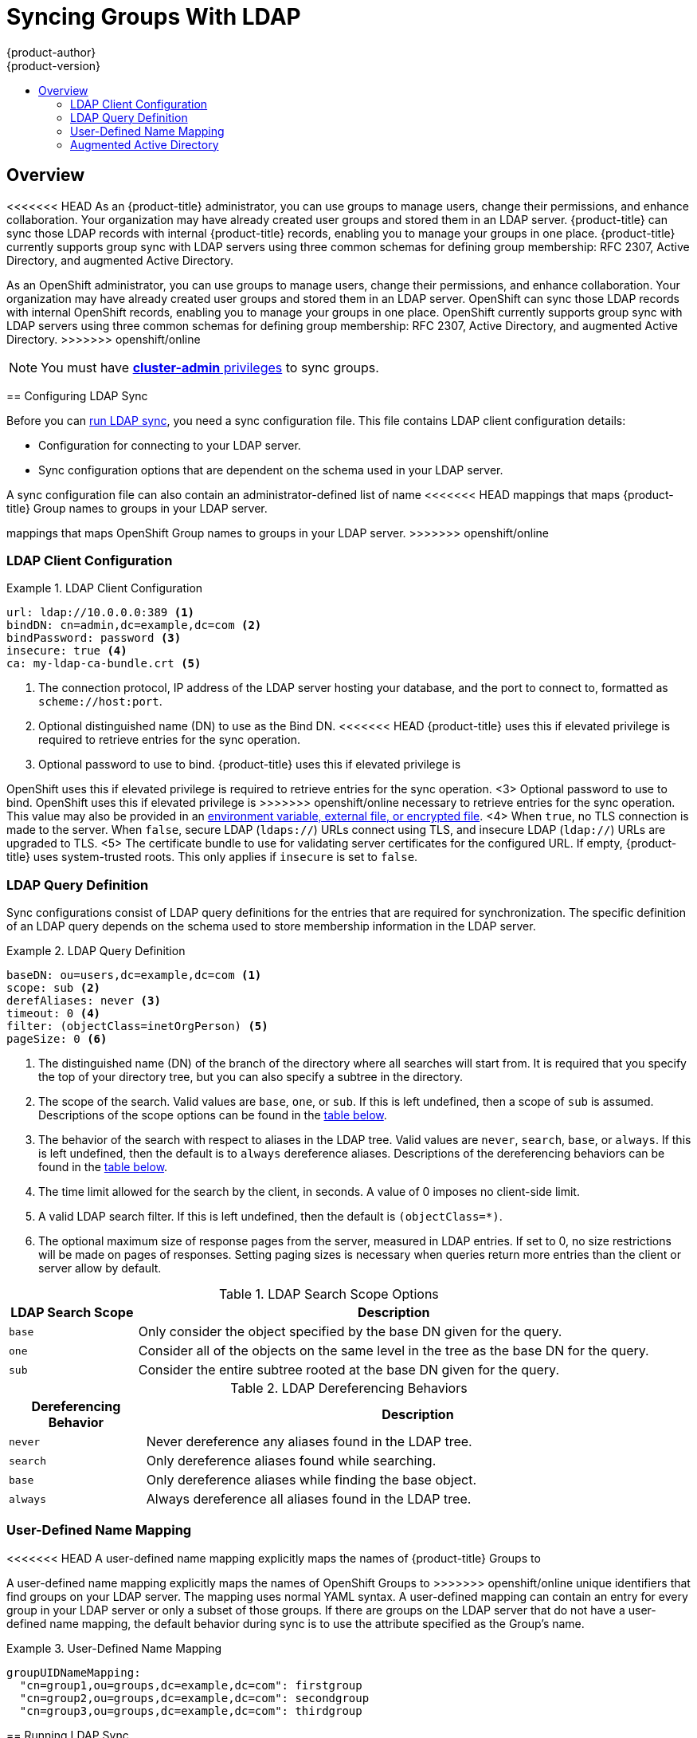 [[install-config-syncing-groups-with-ldap]]
= Syncing Groups With LDAP
{product-author}
{product-version}
:data-uri:
:icons:
:experimental:
:toc: macro
:toc-title:

toc::[]

== Overview
<<<<<<< HEAD
As an {product-title} administrator, you can use groups to manage users, change
their permissions, and enhance collaboration. Your organization may have already
created user groups and stored them in an LDAP server. {product-title} can sync
those LDAP records with internal {product-title} records, enabling you to manage
your groups in one place. {product-title} currently supports group sync with
LDAP servers using three common schemas for defining group membership: RFC 2307,
Active Directory, and augmented Active Directory.
=======
As an OpenShift administrator, you can use groups to manage users, change their
permissions, and enhance collaboration. Your organization may have already
created user groups and stored them in an LDAP server. OpenShift can sync those
LDAP records with internal OpenShift records, enabling you to manage your groups
in one place. OpenShift currently supports group sync with LDAP servers using
three common schemas for defining group membership: RFC 2307, Active Directory,
and augmented Active Directory.
>>>>>>> openshift/online

[NOTE]
====
You must have
xref:../architecture/additional_concepts/authorization.adoc#roles[*cluster-admin*
privileges] to sync groups.
====

[[configuring-ldap-sync]]
== Configuring LDAP Sync

Before you can xref:running-ldap-sync[run LDAP sync], you need a sync
configuration file. This file contains LDAP client configuration details:

* Configuration for connecting to your LDAP server.
* Sync configuration options that are dependent on the schema used in your LDAP
server.

A sync configuration file can also contain an administrator-defined list of name
<<<<<<< HEAD
mappings that maps {product-title} Group names to groups in your LDAP server.
=======
mappings that maps OpenShift Group names to groups in your LDAP server.
>>>>>>> openshift/online

[[ldap-client-configuration]]
=== LDAP Client Configuration

.LDAP Client Configuration
====
[source,yaml]
----
url: ldap://10.0.0.0:389 <1>
bindDN: cn=admin,dc=example,dc=com <2>
bindPassword: password <3>
insecure: true <4>
ca: my-ldap-ca-bundle.crt <5>
----
<1> The connection protocol, IP address of the LDAP server hosting your
database, and the port to connect to, formatted as `scheme://host:port`.
<2> Optional distinguished name (DN) to use as the Bind DN.
<<<<<<< HEAD
{product-title} uses this if elevated privilege is required to retrieve entries for
the sync operation.
<3> Optional password to use to bind. {product-title} uses this if elevated privilege is
=======
OpenShift uses this if elevated privilege is required to retrieve entries for
the sync operation.
<3> Optional password to use to bind. OpenShift uses this if elevated privilege is
>>>>>>> openshift/online
necessary to retrieve entries for the sync operation. This value may also be
provided in an
xref:../install_config/master_node_configuration.adoc#master-node-configuration-passwords-and-other-data[environment
variable, external file, or encrypted file].
<4> When `true`, no TLS connection is made to the server. When `false`, secure
LDAP (`ldaps://`) URLs connect using TLS, and insecure LDAP (`ldap://`) URLs are
upgraded to TLS.
<5> The certificate bundle to use for validating server certificates for the
configured URL. If empty, {product-title} uses system-trusted roots. This only applies
if `insecure` is set to `false`.
====

[[ldap-query-definition]]
=== LDAP Query Definition

Sync configurations consist of LDAP query definitions for the entries that are
required for synchronization. The specific definition of an LDAP query depends
on the schema used to store membership information in the LDAP server.

.LDAP Query Definition
====
[source,yaml]
----
baseDN: ou=users,dc=example,dc=com <1>
scope: sub <2>
derefAliases: never <3>
timeout: 0 <4>
filter: (objectClass=inetOrgPerson) <5>
pageSize: 0 <6>
----
<1> The distinguished name (DN) of the branch of the directory where all
searches will start from. It is required that you specify the top of your
directory tree, but you can also specify a subtree in the directory.
<2> The scope of the search. Valid values are `base`, `one`, or `sub`. If this
is left undefined, then a scope of `sub` is assumed. Descriptions of the scope
options can be found in the xref:ldap-search[table below].
<3> The behavior of the search with respect to aliases in the LDAP tree. Valid
values are `never`, `search`, `base`, or `always`. If this is left undefined,
then the default is to `always` dereference aliases. Descriptions of the
dereferencing behaviors can be found in the xref:deref-aliases[table below].
<4> The time limit allowed for the search by the client, in seconds. A value of
0 imposes no client-side limit.
<5> A valid LDAP search filter. If this is left undefined, then the default is
`(objectClass=*)`.
<6> The optional maximum size of response pages from the server, measured in LDAP
entries. If set to 0, no size restrictions will be made on pages of responses.
Setting paging sizes is necessary when queries return more entries than the
client or server allow by default.
====

[[ldap-search]]
.LDAP Search Scope Options
[cols="2a,8a",options="header"]
|===
|LDAP Search Scope | Description
.^|`base`          | Only consider the object specified by the base DN given for the query.
.^|`one`           | Consider all of the objects on the same level in the tree as the base DN for
the query.
.^|`sub`           | Consider the entire subtree rooted at the base DN given for the query.
|===

[[deref-aliases]]
.LDAP Dereferencing Behaviors
[cols="2a,8a",options="header"]
|===
|Dereferencing Behavior | Description
.^|`never`              | Never dereference any aliases found in the LDAP tree.
.^|`search`             | Only dereference aliases found while searching.
.^|`base`               | Only dereference aliases while finding the base object.
.^|`always`             | Always dereference all aliases found in the LDAP tree.
|===

[[user-defined-name-mapping]]
=== User-Defined Name Mapping

<<<<<<< HEAD
A user-defined name mapping explicitly maps the names of {product-title} Groups to
=======
A user-defined name mapping explicitly maps the names of OpenShift Groups to
>>>>>>> openshift/online
unique identifiers that find groups on your LDAP server. The mapping uses normal
YAML syntax. A user-defined mapping can contain an entry for every group in your
LDAP server or only a subset of those groups. If there are groups on the LDAP
server that do not have a user-defined name mapping, the default behavior during
sync is to use the attribute specified as the Group's name.

.User-Defined Name Mapping
====
[source,yaml]
----
groupUIDNameMapping:
  "cn=group1,ou=groups,dc=example,dc=com": firstgroup
  "cn=group2,ou=groups,dc=example,dc=com": secondgroup
  "cn=group3,ou=groups,dc=example,dc=com": thirdgroup
----
====

[[running-ldap-sync]]
== Running LDAP Sync

Once you have created a xref:configuring-ldap-sync[sync configuration file],
<<<<<<< HEAD
then sync can begin. {product-title} allows administrators to perform a number of
=======
then sync can begin. OpenShift allows administrators to perform a number of
>>>>>>> openshift/online
different sync types with the same server.

[NOTE]
====
<<<<<<< HEAD
By default, all group synchronization or pruning operations are dry-run, so you
must set the `--confirm` flag on the `oadm groups sync` command in order to make
changes to {product-title} group records.
====

To sync all groups from the LDAP server with {product-title}:
=======
By default, all group synchronization or pruning operations are dry-run, so you must set
the `--confirm` flag on the `sync-groups` command in order to make changes to
OpenShift Group records.
====

To sync all groups from the LDAP server with OpenShift:
>>>>>>> openshift/online

----
$ oadm groups sync --sync-config=config.yaml --confirm
----

<<<<<<< HEAD
To sync all Groups already in {product-title} that correspond to groups in the
=======
To sync all Groups already in OpenShift that correspond to groups in the
>>>>>>> openshift/online
LDAP server specified in the configuration file:

----
$ oadm groups sync --type=openshift --sync-config=config.yaml --confirm
----

<<<<<<< HEAD
To sync a subset of LDAP groups with {product-title}, you can use whitelist files,
=======
To sync a subset of LDAP groups with OpenShift, you can use whitelist files,
>>>>>>> openshift/online
blacklist files, or both:

[NOTE]
====
Any combination of blacklist files, whitelist files, or whitelist literals will
work; whitelist literals can be included directly in the command itself. This
applies to groups found on LDAP servers, as well as Groups already present in
<<<<<<< HEAD
{product-title}. Your files must contain one unique group identifier per line.
=======
OpenShift. Your files must contain one unique group identifier per line.
>>>>>>> openshift/online
====

----
$ oadm groups sync --whitelist=<whitelist_file> \
                   --sync-config=config.yaml    \
                   --confirm
$ oadm groups sync --blacklist=<blacklist_file> \
                   --sync-config=config.yaml    \
                   --confirm
$ oadm groups sync <group_unique_identifier>    \
                   --sync-config=config.yaml    \
                   --confirm
$ oadm groups sync <group_unique_identifier>    \
                   --whitelist=<whitelist_file> \
                   --blacklist=<blacklist_file> \
                   --sync-config=config.yaml    \
                   --confirm
$ oadm groups sync --type=openshift             \
                   --whitelist=<whitelist_file> \
                   --sync-config=config.yaml    \
                   --confirm
----

[[running-a-group-pruning-job]]
== Running a Group Pruning Job

<<<<<<< HEAD
An administrator can also choose to remove groups from {product-title} records
if the records on the LDAP server that created them are no longer present. The
prune job will accept the same sync configuration file and white- or black-lists
as used for the sync job.

For example, if groups had previously been synchronized from LDAP using some
*_config.yaml_* file, and some of those groups no longer existed on the LDAP
server, the following command would determine which Groups in {product-title}
corresponded to the deleted groups in LDAP and then remove them from
{product-title}:
=======
An administrator can also choose to remove groups from OpenShift records if the
records on the LDAP server that created them are no longer present. The prune
job will accept the same sync configuration file and white- or black-lists as
used for the sync job.

For example, if groups had previously been synchronized from LDAP using some
*_config.yaml_* file, and some of those groups no longer existed on the LDAP
server, the following command would determine which Groups in OpenShift
corresponded to the deleted groups in LDAP and then remove them from OpenShift:
>>>>>>> openshift/online

----
$ oadm groups prune --sync-config=config.yaml --confirm
----

[[sync-examples]]
== Sync Examples

This section contains examples for the xref:sync-ldap-rfc-2307[RFC 2307],
xref:sync-ldap-active-directory[Active Directory], and
xref:sync-ldap-augmented-active-directory[augmented Active Directory] schemas.
All of the following examples synchronize a group named *admins* that has two
members: *Jane* and *Jim*. Each example explains:

* How the group and users are added to the LDAP server.
* What the LDAP sync configuration file looks like.
<<<<<<< HEAD
* What the resulting Group record in {product-title} will be after synchronization.
=======
* What the resulting Group record in OpenShift will be after synchronization.
>>>>>>> openshift/online

[[sync-ldap-rfc-2307]]
=== RFC 2307

In the RFC 2307 schema, both users (Jane and Jim) and groups exist on the LDAP
server as first-class entries, and group membership is stored in attributes on
the group. The following snippet of `ldif` defines the users and group for this
schema:

.LDAP Entries Using RFC 2307 Schema: *_rfc2307.ldif_*
====
[source,ldif]
----
  dn: ou=users,dc=example,dc=com
  objectClass: organizationalUnit
  ou: users

  dn: cn=Jane,ou=users,dc=example,dc=com
  objectClass: person
  objectClass: organizationalPerson
  objectClass: inetOrgPerson
  cn: Jane
  sn: Smith
  displayName: Jane Smith
  mail: jane.smith@example.com

  dn: cn=Jim,ou=users,dc=example,dc=com
  objectClass: person
  objectClass: organizationalPerson
  objectClass: inetOrgPerson
  cn: Jim
  sn: Adams
  displayName: Jim Adams
  mail: jim.adams@example.com

  dn: ou=groups,dc=example,dc=com
  objectClass: organizationalUnit
  ou: groups

  dn: cn=admins,ou=groups,dc=example,dc=com <1>
  objectClass: groupOfNames
  cn: admins
  owner: cn=admin,dc=example,dc=com
  description: System Administrators
  member: cn=Jane,ou=users,dc=example,dc=com <2>
  member: cn=Jim,ou=users,dc=example,dc=com
----
<1> The group is a first-class entry in the LDAP server.
<2> Members of a group are listed with an identifying reference as attributes on
the group.
====

To sync this group, you must first create the configuration file. The
RFC 2307 schema requires you to provide an LDAP query definition for both user
and group entries, as well as the attributes with which to represent them in the
<<<<<<< HEAD
internal {product-title} records.

For clarity, the Group you create in {product-title} should use attributes other
than the distinguished name whenever possible for user- or administrator-facing
=======
internal OpenShift records.

For clarity, the Group you create in OpenShift should use attributes other than
the distinguished name whenever possible for user- or administrator-facing
>>>>>>> openshift/online
fields. For example, identify the users of a Group by their e-mail, and use the
name of the group as the common name. The following configuration file creates
these relationships:

[NOTE]
====
If using user-defined name mappings, your
xref:rfc2307-with-user-defined-name-mappings[configuration file] will differ.
====

.LDAP Sync Configuration Using RFC 2307 Schema: *_rfc2307_config.yaml_*
====
[source,yaml]
----
kind: LDAPSyncConfig
apiVersion: v1
url: ldap://LDAP_SERVICE_IP:389 <1>
insecure: true <2>
rfc2307:
    groupsQuery:
        baseDN: "ou=groups,dc=example,dc=com"
        scope: sub
        derefAliases: never
<<<<<<< HEAD
=======
        filter: (objectclass=groupOfNames)
>>>>>>> openshift/online
        pageSize: 0
    groupUIDAttribute: dn <3>
    groupNameAttributes: [ cn ] <4>
    groupMembershipAttributes: [ member ] <5>
    usersQuery:
        baseDN: "ou=users,dc=example,dc=com"
        scope: sub
        derefAliases: never
<<<<<<< HEAD
=======
        filter: (objectclass=inetOrgPerson)
>>>>>>> openshift/online
        pageSize: 0
    userUIDAttribute: dn <6>
    userNameAttributes: [ mail ] <7>
    tolerateMemberNotFoundErrors: false
    tolerateMemberOutOfScopeErrors: false
----
<1> The IP address and host of the LDAP server where this group's record is
stored.
<2> When `true`, no TLS connection is made to the server. When `false`, secure
LDAP (`ldaps://`) URLs connect using TLS, and insecure LDAP (`ldap://`) URLs are
upgraded to TLS.
<<<<<<< HEAD
<3> The attribute that uniquely identifies a group on the LDAP server. 
You cannot specify `groupsQuery` filters when using DN for groupUIDAttribute.
For fine-grained filtering, use the 
xref:../install_config/syncing_groups_with_ldap.adoc#running-ldap-sync[whitelist / blacklist method].
<4> The attribute to use as the name of the Group.
<5> The attribute on the group that stores the membership information.
<6> The attribute that uniquely identifies a user on the LDAP server. You
cannot specify `usersQuery` filters when using DN for userUIDAttribute. For
fine-grained  filtering, use the 
xref:../install_config/syncing_groups_with_ldap.adoc#running-ldap-sync[whitelist / blacklist method].
<7> The attribute to use as the name of the user in the {product-title} Group record.
=======
<3> The attribute that uniquely identifies a group on the LDAP server.
<4> The attribute to use as the name of the Group.
<5> The attribute on the group that stores the membership information.
<6> The attribute that uniquely identifies a user on the LDAP server.
<7> The attribute to use as the name of the user in the OpenShift Group record.
>>>>>>> openshift/online
====

To run sync with the *_rfc2307_config.yaml_* file:

----
$ oadm groups sync --sync-config=rfc2307_config.yaml --confirm
----

<<<<<<< HEAD
{product-title} creates the following Group record as a result of the above sync
operation:

.{product-title} Group Created Using *_rfc2307_config.yaml_*
=======
OpenShift creates the following Group record as a result of the above sync
operation:

.OpenShift Group Created Using *_rfc2307_config.yaml_*
>>>>>>> openshift/online
====
[source,yaml]
----
apiVersion: v1
kind: Group
metadata:
  annotations:
    openshift.io/ldap.sync-time: 2015-10-13T10:08:38-0400 <1>
    openshift.io/ldap.uid: cn=admins,ou=groups,dc=example,dc=com <2>
    openshift.io/ldap.url: LDAP_SERVER_IP:389 <3>
  creationTimestamp:
  name: admins <4>
users: <5>
- jane.smith@example.com
- jim.adams@example.com
----
<1> The last time this Group was synchronized with the LDAP server, in ISO 6801
format.
<2> The unique identifier for the group on the LDAP server.
<3> The IP address and host of the LDAP server where this Group's record is
stored.
<4> The name of the Group as specified by the sync file.
<5> The users that are members of the Group, named as specified by the sync file.
====

[[rfc2307-with-user-defined-name-mappings]]
==== RFC2307 with User-Defined Name Mappings

When syncing groups with user-defined name mappings, the configuration file
changes to contain these mappings as shown below.

.LDAP Sync Configuration Using RFC 2307 Schema With User-Defined Name Mappings: *_rfc2307_config_user_defined.yaml_*
====
[source,yaml]
----
kind: LDAPSyncConfig
apiVersion: v1
groupUIDNameMapping:
  "cn=admins,ou=groups,dc=example,dc=com": Administrators <1>
rfc2307:
    groupsQuery:
        baseDN: "ou=groups,dc=example,dc=com"
        scope: sub
        derefAliases: never
<<<<<<< HEAD
=======
        filter: (objectclass=groupOfNames)
>>>>>>> openshift/online
        pageSize: 0
    groupUIDAttribute: dn <2>
    groupNameAttributes: [ cn ] <3>
    groupMembershipAttributes: [ member ]
    usersQuery:
        baseDN: "ou=users,dc=example,dc=com"
        scope: sub
        derefAliases: never
<<<<<<< HEAD
        pageSize: 0
    userUIDAttribute: dn <4>
=======
        filter: (objectclass=inetOrgPerson)
        pageSize: 0
    userUIDAttribute: dn
>>>>>>> openshift/online
    userNameAttributes: [ mail ]
    tolerateMemberNotFoundErrors: false
    tolerateMemberOutOfScopeErrors: false
----
<1> The user-defined name mapping.
<2> The unique identifier attribute that is used for the keys in the
<<<<<<< HEAD
user-defined name mapping. You cannot specify `groupsQuery` filters when using
DN for groupUIDAttribute. For fine-grained filtering, use the 
xref:../install_config/syncing_groups_with_ldap.adoc#running-ldap-sync[whitelist / blacklist method].
<3> The attribute to name {product-title} Groups with if their unique identifier is
not in the user-defined name mapping.
<4> The attribute that uniquely identifies a user on the LDAP server. You
cannot specify `usersQuery` filters when using DN for userUIDAttribute. For
fine-grained  filtering, use the 
xref:../install_config/syncing_groups_with_ldap.adoc#running-ldap-sync[whitelist / blacklist method].
=======
user-defined name mapping.
<3> The attribute to name OpenShift Groups with if their unique identifier is
not in the user-defined name mapping.
>>>>>>> openshift/online
====

To run sync with the *_rfc2307_config_user_defined.yaml_* file:

----
$ oadm groups sync --sync-config=rfc2307_config_user_defined.yaml --confirm
----

<<<<<<< HEAD
{product-title} creates the following Group record as a result of the above sync
operation:

.{product-title} Group Created Using *_rfc2307_config_user_defined.yaml_*
=======
OpenShift creates the following Group record as a result of the above sync
operation:

.OpenShift Group Created Using *_rfc2307_config_user_defined.yaml_*
>>>>>>> openshift/online
====
[source,yaml]
----
apiVersion: v1
kind: Group
metadata:
  annotations:
    openshift.io/ldap.sync-time: 2015-10-13T10:08:38-0400
    openshift.io/ldap.uid: cn=admins,ou=groups,dc=example,dc=com
    openshift.io/ldap.url: LDAP_SERVER_IP:389
  creationTimestamp:
  name: Administrators <1>
users:
- jane.smith@example.com
- jim.adams@example.com
----
<1> The name of the Group as specified by the user-defined name mapping.
<<<<<<< HEAD
=======
====

[[rfc2307-with-error-tolerances]]
=== RFC 2307 with User-Defined Error Tolerances

By default, if the groups being synced contain members whose entries are outside
of the scope defined in the member query, the group sync fails with an error:

----
Error determining LDAP group membership for "<group>": membership lookup for user "<user>" in group "<group>" failed because of "search for entry with dn="<user-dn>" would search outside of the base dn specified (dn="<base-dn>")".
----

This often indicates a mis-configured `baseDN` in the `usersQuery` field.
However, in cases where the `baseDN` intentionally does not contain some of the
members of the group, setting `tolerateMemberOutOfScopeErrors: true` allows
the group sync to continue. Out of scope members will be ignored.

Similarly, when the group sync process fails to locate a member for a group, it
fails outright with errors:

----
Error determining LDAP group membership for "<group>": membership lookup for user "<user>" in group "<group>" failed because of "search for entry with base dn="<user-dn>" refers to a non-existent entry".

Error determining LDAP group membership for "<group>": membership lookup for user "<user>" in group "<group>" failed because of "search for entry with base dn="<user-dn>" and filter "<filter>" did not return any results".
----

This often indicates a mis-configured `usersQuery` field. However, in cases
where the group contains member entries that are known to be missing, setting
`tolerateMemberNotFoundErrors: true` allows the group sync to continue.
Problematic members will be ignored.

[WARNING]
>>>>>>> openshift/online
====
Enabling error tolerances for the LDAP group sync causes the sync process to
ignore problematic member entries. If the LDAP group sync is not configured
correctly, this could result in synced {product-title} groups missing members.
====

.LDAP Entries Using RFC 2307 Schema With Problematic Group Membership: *_rfc2307_problematic_users.ldif_*
====
[source,ldif]
----
  dn: ou=users,dc=example,dc=com
  objectClass: organizationalUnit
  ou: users

  dn: cn=Jane,ou=users,dc=example,dc=com
  objectClass: person
  objectClass: organizationalPerson
  objectClass: inetOrgPerson
  cn: Jane
  sn: Smith
  displayName: Jane Smith
  mail: jane.smith@example.com

  dn: cn=Jim,ou=users,dc=example,dc=com
  objectClass: person
  objectClass: organizationalPerson
  objectClass: inetOrgPerson
  cn: Jim
  sn: Adams
  displayName: Jim Adams
  mail: jim.adams@example.com

  dn: ou=groups,dc=example,dc=com
  objectClass: organizationalUnit
  ou: groups

<<<<<<< HEAD
[[rfc2307-with-error-tolerances]]
=== RFC 2307 with User-Defined Error Tolerances

By default, if the groups being synced contain members whose entries are outside
of the scope defined in the member query, the group sync fails with an error:

----
Error determining LDAP group membership for "<group>": membership lookup for user "<user>" in group "<group>" failed because of "search for entry with dn="<user-dn>" would search outside of the base dn specified (dn="<base-dn>")".
----

This often indicates a mis-configured `baseDN` in the `usersQuery` field.
However, in cases where the `baseDN` intentionally does not contain some of the
members of the group, setting `tolerateMemberOutOfScopeErrors: true` allows
the group sync to continue. Out of scope members will be ignored.

Similarly, when the group sync process fails to locate a member for a group, it
fails outright with errors:

----
Error determining LDAP group membership for "<group>": membership lookup for user "<user>" in group "<group>" failed because of "search for entry with base dn="<user-dn>" refers to a non-existent entry".

Error determining LDAP group membership for "<group>": membership lookup for user "<user>" in group "<group>" failed because of "search for entry with base dn="<user-dn>" and filter "<filter>" did not return any results".
----

This often indicates a mis-configured `usersQuery` field. However, in cases
where the group contains member entries that are known to be missing, setting
`tolerateMemberNotFoundErrors: true` allows the group sync to continue.
Problematic members will be ignored.

[WARNING]
====
Enabling error tolerances for the LDAP group sync causes the sync process to
ignore problematic member entries. If the LDAP group sync is not configured
correctly, this could result in synced {product-title} groups missing members.
====

.LDAP Entries Using RFC 2307 Schema With Problematic Group Membership: *_rfc2307_problematic_users.ldif_*
====
[source,ldif]
----
  dn: ou=users,dc=example,dc=com
  objectClass: organizationalUnit
  ou: users

  dn: cn=Jane,ou=users,dc=example,dc=com
  objectClass: person
  objectClass: organizationalPerson
  objectClass: inetOrgPerson
  cn: Jane
  sn: Smith
  displayName: Jane Smith
  mail: jane.smith@example.com

  dn: cn=Jim,ou=users,dc=example,dc=com
  objectClass: person
  objectClass: organizationalPerson
  objectClass: inetOrgPerson
  cn: Jim
  sn: Adams
  displayName: Jim Adams
  mail: jim.adams@example.com

  dn: ou=groups,dc=example,dc=com
  objectClass: organizationalUnit
  ou: groups

=======
>>>>>>> openshift/online
  dn: cn=admins,ou=groups,dc=example,dc=com
  objectClass: groupOfNames
  cn: admins
  owner: cn=admin,dc=example,dc=com
  description: System Administrators
  member: cn=Jane,ou=users,dc=example,dc=com
  member: cn=Jim,ou=users,dc=example,dc=com
  member: cn=INVALID,ou=users,dc=example,dc=com <1>
  member: cn=Jim,ou=OUTOFSCOPE,dc=example,dc=com <2>
----
<1> A member that does not exist on the LDAP server.
<2> A member that may exist, but is not under the `baseDN` in the
user query for the sync job.
====

In order to tolerate the errors in the above example, the following additions to
your sync configuration file must be made:

.LDAP Sync Configuration Using RFC 2307 Schema Tolerating Errors: *_rfc2307_config_tolerating.yaml_*
====
[source,yaml]
----
kind: LDAPSyncConfig
apiVersion: v1
url: ldap://LDAP_SERVICE_IP:389
insecure: true
rfc2307:
    groupsQuery:
        baseDN: "ou=groups,dc=example,dc=com"
        scope: sub
        derefAliases: never
<<<<<<< HEAD
=======
        filter: (objectclass=groupOfNames)
>>>>>>> openshift/online
    groupUIDAttribute: dn
    groupNameAttributes: [ cn ]
    groupMembershipAttributes: [ member ]
    usersQuery:
        baseDN: "ou=users,dc=example,dc=com"
        scope: sub
        derefAliases: never
<<<<<<< HEAD
    userUIDAttribute: dn <3>
=======
        filter: (objectclass=inetOrgPerson)
    userUIDAttribute: dn
>>>>>>> openshift/online
    userNameAttributes: [ mail ]
    tolerateMemberNotFoundErrors: true <1>
    tolerateMemberOutOfScopeErrors: true <2>
----
<1> When `true`, the sync job tolerates groups for which some members were not
found, and members whose LDAP entries are not found are ignored. The
default behavior for the sync job is to fail if a member of a group is not
found.
<2> When `true`, the sync job tolerates groups for which some members are outside
the user scope given in the `usersQuery` base DN, and members outside the member
query scope are ignored. The default behavior for the sync job is to fail if a
member of a group is out of scope.
<<<<<<< HEAD
<3> The attribute that uniquely identifies a user on the LDAP server. You
cannot specify `usersQuery` filters when using DN for userUIDAttribute. For
fine-grained  filtering, use the 
xref:../install_config/syncing_groups_with_ldap.adoc#running-ldap-sync[whitelist / blacklist method].
=======
>>>>>>> openshift/online
====

To run sync with the *_rfc2307_config_tolerating.yaml_* file:

----
$ oadm groups sync --sync-config=rfc2307_config_tolerating.yaml --confirm
----

{product-title} creates the following group record as a result of the above sync
operation:

<<<<<<< HEAD
.{product-title} Group Created Using *_rfc2307_config.yaml_*
=======
.OpenShift Group Created Using *_rfc2307_config.yaml_*
>>>>>>> openshift/online
====
[source,yaml]
----
apiVersion: v1
kind: Group
metadata:
  annotations:
    openshift.io/ldap.sync-time: 2015-10-13T10:08:38-0400
    openshift.io/ldap.uid: cn=admins,ou=groups,dc=example,dc=com
    openshift.io/ldap.url: LDAP_SERVER_IP:389
  creationTimestamp:
  name: admins
users: <1>
- jane.smith@example.com
- jim.adams@example.com
----
<1> The users that are members of the group, as specified by the sync file.
Members for which lookup encountered tolerated errors are absent.
====

[[sync-ldap-active-directory]]
=== Active Directory

In the Active Directory schema, both users (Jane and Jim) exist in the LDAP
server as first-class entries, and group membership is stored in attributes on
the user. The following snippet of `ldif` defines the users and group for this
schema:

.LDAP Entries Using Active Directory Schema: *_active_directory.ldif_*
====
[source,ldif]
----
dn: ou=users,dc=example,dc=com
objectClass: organizationalUnit
ou: users

dn: cn=Jane,ou=users,dc=example,dc=com
objectClass: person
objectClass: organizationalPerson
objectClass: inetOrgPerson
objectClass: testPerson
cn: Jane
sn: Smith
displayName: Jane Smith
mail: jane.smith@example.com
testMemberOf: admins <1>

dn: cn=Jim,ou=users,dc=example,dc=com
objectClass: person
objectClass: organizationalPerson
objectClass: inetOrgPerson
objectClass: testPerson
cn: Jim
sn: Adams
displayName: Jim Adams
mail: jim.adams@example.com
testMemberOf: admins
----
<1> The user's group memberships are listed as attributes on the user, and the
group does not exist as an entry on the server. The `*testMemberOf*` attribute
cannot be a literal attribute on the user; it can be created during search and
returned to the client, but not committed to the database.
====

To sync this group, you must first create the configuration file. The
Active Directory schema requires you to provide an LDAP query definition for
user entries, as well as the attributes to represent them with in the internal
<<<<<<< HEAD
{product-title} Group records.

For clarity, the Group you create in {product-title} should use attributes other
=======
OpenShift Group records.

For clarity, the Group you create in OpenShift should use attributes other
>>>>>>> openshift/online
than the distinguished name whenever possible for user- or administrator-facing
fields. For example, identify the users of a Group by their e-mail, but define
the name of the Group by the name of the group on the LDAP server.
The following configuration file creates these relationships:

.LDAP Sync Configuration Using Active Directory Schema: *_active_directory_config.yaml_*
====
[source,yaml]
----
kind: LDAPSyncConfig
apiVersion: v1
url: ldap://LDAP_SERVICE_IP:389
insecure: true
activeDirectory:
    usersQuery:
        baseDN: "ou=users,dc=example,dc=com"
        scope: sub
        derefAliases: never
        filter: (objectclass=inetOrgPerson)
        pageSize: 0
    userNameAttributes: [ mail ] <1>
    groupMembershipAttributes: [ testMemberOf ] <2>
----
<<<<<<< HEAD
<1> The attribute to use as the name of the user in the {product-title} Group record.
=======
<1> The attribute to use as the name of the user in the OpenShift Group record.
>>>>>>> openshift/online
<2> The attribute on the user that stores the membership information.
====

To run sync with the *_active_directory_config.yaml_* file:

----
$ oadm groups sync --sync-config=active_directory_config.yaml --confirm
----

<<<<<<< HEAD
{product-title} creates the following Group record as a result of the above sync
operation:

.{product-title} Group Created Using *_active_directory_config.yaml_*
=======
OpenShift creates the following Group record as a result of the above sync
operation:

.OpenShift Group Created Using *_active_directory_config.yaml_*
>>>>>>> openshift/online
====
[source,yaml]
----
apiVersion: v1
kind: Group
metadata:
  annotations:
    openshift.io/ldap.sync-time: 2015-10-13T10:08:38-0400 <1>
    openshift.io/ldap.uid: admins <2>
    openshift.io/ldap.url: LDAP_SERVER_IP:389 <3>
  creationTimestamp:
  name: admins <4>
users: <5>
- jane.smith@example.com
- jim.adams@example.com
----
<1> The last time this Group was synchronized with the LDAP server, in ISO 6801
format.
<2> The unique identifier for the group on the LDAP server.
<3> The IP address and host of the LDAP server where this Group's record is
stored.
<4> The name of the group as listed in the LDAP server.
<5> The users that are members of the Group, named as specified by the sync
file.
====

[[sync-ldap-augmented-active-directory]]
=== Augmented Active Directory

In the augmented Active Directory schema, both users (Jane and Jim) and groups
exist in the LDAP server as first-class entries, and group membership is stored
in attributes on the user. The following snippet of `ldif` defines the users and
group for this schema:

.LDAP Entries Using Augmented Active Directory Schema: *_augmented_active_directory.ldif_*
====
[source,ldif]
----
dn: ou=users,dc=example,dc=com
objectClass: organizationalUnit
ou: users

dn: cn=Jane,ou=users,dc=example,dc=com
objectClass: person
objectClass: organizationalPerson
objectClass: inetOrgPerson
objectClass: testPerson
cn: Jane
sn: Smith
displayName: Jane Smith
mail: jane.smith@example.com
testMemberOf: cn=admins,ou=groups,dc=example,dc=com <1>

dn: cn=Jim,ou=users,dc=example,dc=com
objectClass: person
objectClass: organizationalPerson
objectClass: inetOrgPerson
objectClass: testPerson
cn: Jim
sn: Adams
displayName: Jim Adams
mail: jim.adams@example.com
testMemberOf: cn=admins,ou=groups,dc=example,dc=com

dn: ou=groups,dc=example,dc=com
objectClass: organizationalUnit
ou: groups

dn: cn=admins,ou=groups,dc=example,dc=com <2>
objectClass: groupOfNames
cn: admins
owner: cn=admin,dc=example,dc=com
description: System Administrators
member: cn=Jane,ou=users,dc=example,dc=com
member: cn=Jim,ou=users,dc=example,dc=com
----
<1> The user's group memberships are listed as attributes on the user.
<2> The group is a first-class entry on the LDAP server.
====

To sync this group, you must first create the configuration file. The
augmented Active Directory schema requires you to provide an LDAP query
definition for both user entries and group entries, as well as the attributes
<<<<<<< HEAD
with which to represent them in the internal {product-title} Group records.

For clarity, the Group you create in {product-title} should use attributes other
=======
with which to represent them in the internal OpenShift Group records.

For clarity, the Group you create in OpenShift should use attributes other
>>>>>>> openshift/online
than the distinguished name whenever possible for user- or administrator-facing
fields. For example, identify the users of a Group by their e-mail,
and use the name of the Group as the common name. The following configuration
file creates these relationships.

.LDAP Sync Configuration Using Augmented Active Directory Schema: *_augmented_active_directory_config.yaml_*
====
[source,yaml]
----
kind: LDAPSyncConfig
apiVersion: v1
url: ldap://LDAP_SERVICE_IP:389
insecure: true
augmentedActiveDirectory:
    groupsQuery:
        baseDN: "ou=groups,dc=example,dc=com"
        scope: sub
        derefAliases: never
<<<<<<< HEAD
=======
        filter: (objectclass=groupOfNames)
>>>>>>> openshift/online
        pageSize: 0
    groupUIDAttribute: dn <1>
    groupNameAttributes: [ cn ] <2>
    usersQuery:
        baseDN: "ou=users,dc=example,dc=com"
        scope: sub
        derefAliases: never
<<<<<<< HEAD
=======
        filter: (objectclass=inetOrgPerson)
>>>>>>> openshift/online
        pageSize: 0
    userNameAttributes: [ mail ] <3>
    groupMembershipAttributes: [ testMemberOf ] <4>
----
<<<<<<< HEAD
<1> The attribute that uniquely identifies a group on the LDAP server. You
cannot specify `groupsQuery` filters when using DN for groupUIDAttribute. For
fine-grained filtering, use the 
xref:../install_config/syncing_groups_with_ldap.adoc#running-ldap-sync[whitelist / blacklist method].
<2> The attribute to use as the name of the Group.
<3> The attribute to use as the name of the user in the {product-title} Group record.
=======
<1> The attribute that uniquely identifies a group on the LDAP server.
<2> The attribute to use as the name of the Group.
<3> The attribute to use as the name of the user in the OpenShift Group record.
>>>>>>> openshift/online
<4> The attribute on the user that stores the membership information.
====

To run sync with the *_augmented_active_directory_config.yaml_* file:

----
$ oadm groups sync --sync-config=augmented_active_directory_config.yaml --confirm
----

<<<<<<< HEAD
{product-title} creates the following Group record as a result of the above sync
=======
OpenShift creates the following Group record as a result of the above sync
>>>>>>> openshift/online
operation:

.OpenShift Group Created Using *_augmented_active_directory_config.yaml_*
====
[source,yaml]
----
apiVersion: v1
kind: Group
metadata:
  annotations:
    openshift.io/ldap.sync-time: 2015-10-13T10:08:38-0400 <1>
    openshift.io/ldap.uid: cn=admins,ou=groups,dc=example,dc=com <2>
    openshift.io/ldap.url: LDAP_SERVER_IP:389 <3>
  creationTimestamp:
  name: admins <4>
users: <5>
- jane.smith@example.com
- jim.adams@example.com
----
<1> The last time this Group was synchronized with the LDAP server, in ISO 6801 format.
<2> The unique identifier for the group on the LDAP server.
<3> The IP address and host of the LDAP server where this Group's record is stored.
<4> The name of the Group as specified by the sync file.
<5> The users that are members of the Group, named as specified by the sync file.
====

